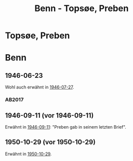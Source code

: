 #+STARTUP: content
#+STARTUP: showall
# +STARTUP: showeverything
#+TITLE: Benn - Topsøe, Preben

* Topsøe, Preben
:PROPERTIES:
:EMPF:     1
:FROM: Benn
:TO: Topsøe, Preben
:GEB:      
:TOD:      
:END:
* Benn
:PROPERTIES:
:TO: Benn
:FROM: Topsøe, Preben
:END:
** 1946-06-23
   :PROPERTIES:
   :TRAD:    DLA/Benn 
   :ORT:      
   :END:
Wohl auch erwähnt in [[file:benn_nele.org::#bn1946-07-27][1946-07-27]].
*** AB2017
    :PROPERTIES:
    :NR:       
    :S:        456 (kommentar zu no. 112)
    :AUSL:     auszug
    :FAKS:     
    :S_KOM:    456
    :VORL:     
    :END:
** 1946-09-11 (vor 1946-09-11)
   :PROPERTIES:
   :TRAD:    u
   :ORT:      
   :END:
Erwähnt in [[file:benn_nele.org::#bn1946-09-11][1946-09-11]]: "Preben gab in seinem letzten Brief".
** 1950-10-29 (vor 1950-10-29)
Erwähnt in [[file:benn_nele.org::#bn1950-10-29][1950-10-29]].
